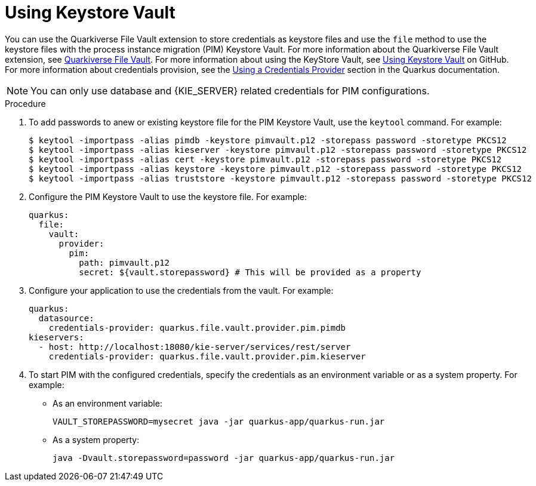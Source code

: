 [id='using-keystore-vault-proc-{context}']
= Using Keystore Vault

You can use the Quarkiverse File Vault extension to store credentials as keystore files and use the `file` method to use the keystore files with the process instance migration (PIM) Keystore Vault. For more information about the Quarkiverse File Vault extension, see https://github.com/quarkiverse/quarkus-file-vault[Quarkiverse File Vault]. For more information about using the KeyStore Vault, see https://github.com/kiegroup/process-migration-service#using-keystore-vault[Using Keystore Vault] on GitHub. For more information about credentials provision, see the https://quarkus.io/guides/credentials-provider[Using a Credentials Provider] section in the Quarkus documentation.

[NOTE]
====
You can only use database and {KIE_SERVER} related credentials for PIM configurations.
====

.Procedure

. To add passwords to anew or existing keystore file for the PIM Keystore Vault, use the `keytool` command. For example:
+
[source]
----
$ keytool -importpass -alias pimdb -keystore pimvault.p12 -storepass password -storetype PKCS12
$ keytool -importpass -alias kieserver -keystore pimvault.p12 -storepass password -storetype PKCS12
$ keytool -importpass -alias cert -keystore pimvault.p12 -storepass password -storetype PKCS12
$ keytool -importpass -alias keystore -keystore pimvault.p12 -storepass password -storetype PKCS12
$ keytool -importpass -alias truststore -keystore pimvault.p12 -storepass password -storetype PKCS12
----
. Configure the PIM Keystore Vault to use the keystore file. For example:
+
[source, yaml]
----
quarkus:
  file:
    vault:
      provider:
        pim:
          path: pimvault.p12
          secret: ${vault.storepassword} # This will be provided as a property
----
. Configure your application to use the credentials from the vault. For example:
+
[source, yaml]
----
quarkus:
  datasource:
    credentials-provider: quarkus.file.vault.provider.pim.pimdb
kieservers:
  - host: http://localhost:18080/kie-server/services/rest/server
    credentials-provider: quarkus.file.vault.provider.pim.kieserver
----
. To start PIM with the configured credentials, specify the credentials as an environment variable or as a system property. For example:
** As an environment variable:
+
[source]
----
VAULT_STOREPASSWORD=mysecret java -jar quarkus-app/quarkus-run.jar
----

** As a system property:
+
[source]
----
java -Dvault.storepassword=password -jar quarkus-app/quarkus-run.jar
----
